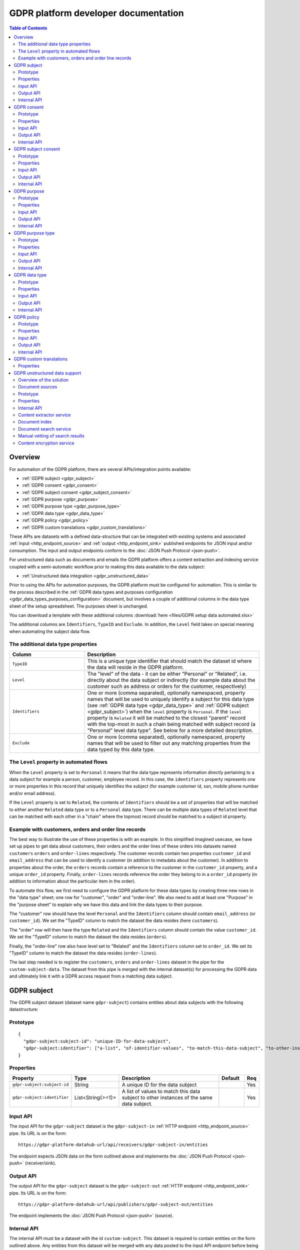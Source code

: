 .. _gdpr_platform_developer_docs:

=====================================
GDPR platform developer documentation
=====================================

.. contents:: Table of Contents
   :depth: 2
   :local:

Overview
========

For automation of the GDPR platform, there are several APIs/integration points available:

* :ref:`GDPR subject <gdpr_subject>`
* :ref:`GDPR consent <gdpr_consent>`
* :ref:`GDPR subject consent <gdpr_subject_consent>`
* :ref:`GDPR purpose <gdpr_purpose>`
* :ref:`GDPR purpose type <gdpr_purpose_type>`
* :ref:`GDPR data type <gdpr_data_type>`
* :ref:`GDPR policy <gdpr_policy>`
* :ref:`GDPR custom translations <gdpr_custom_translations>`

These APIs are datasets with a defined data-structure that can be integrated with existing systems and associated
:ref:`input <http_endpoint_source>` and :ref:`output <http_endpoint_sink>` published endpoints for JSON input
and/or consumption. The input and output endpoints conform to the :doc:`JSON Push Protocol <json-push>`.

For unstructured data such as documents and emails the GDPR platform offers a content extraction and
indexing service coupled with a semi-automatic workflow prior to making this data available to the data subject:

* :ref:`Unstructured data integration <gdpr_unstructured_data>`

Prior to using the APIs for automation purposes, the GDPR platform must be configured for automation. This is
similar to the process described in the :ref:`GDPR data types and purposes configuration <gdpr_data_types_purposes_configuration>` document, but involves
a couple of additional columns in the data type sheet of the setup spreadsheet. The purposes sheet is unchanged.

You can download a template with these additional columns :download:`here <files/GDPR setup data automated.xlsx>`

The additional columns are ``Identifiers``, ``TypeID`` and ``Exclude``. In addition, the ``Level`` field takes on special
meaning when automating the subject data flow.

The additional data type properties
^^^^^^^^^^^^^^^^^^^^^^^^^^^^^^^^^^^

.. list-table::
   :header-rows: 1
   :widths: 30, 70

   * - Column
     - Description

   * - ``TypeID``
     - This is a unique type identifier that should match the dataset id where the data will reside in the GDPR
       platform.

   * - ``Level``
     - The "level" of the data - it can be either "Personal" or "Related", i.e. directly about the data subject or
       indirectly (for example data about the customer such as address or orders for the customer, respectively)

   * - ``Identifiers``
     - One or more (comma separated), optionally namespaced, property names that will be used to uniquely identify
       a subject for this data type (see :ref:`GDPR data type <gdpr_data_type>` and :ref:`GDPR subject <gdpr_subject>`)
       when the ``level`` property is ``Personal``. If the ``level`` property is ``Related`` it will be matched to the
       closest "parent" record with the top-most in such a chain being matched with subject record (a "Personal" level
       data type". See below for a more detailed description.

   * - ``Exclude``
     - One or more (comma separated), optionally namespaced, property names that will be used to filter out any
       matching properties from the data typed by this data type.

The ``Level`` property in automated flows
^^^^^^^^^^^^^^^^^^^^^^^^^^^^^^^^^^^^^^^^^

When the ``Level`` property is set to ``Personal`` it means that the data type represents information directly
pertaining to a data subject for example a person, customer, employee record. In this case, the ``identifiers`` property
represents one or more properties in this record that uniquely identifies the subject (for example customer id, ssn,
mobile phone number and/or email address).

If the ``Level`` property is set to ``Related``, the contents of ``Identifiers`` should be a set of properties that will
be matched to either another ``Related`` data type or to a ``Personal`` data type. There can be multiple data types
of ``Related`` level that can be matched with each other in a "chain" where the topmost record should be matched to a
subject id property.

Example with customers, orders and order line records
^^^^^^^^^^^^^^^^^^^^^^^^^^^^^^^^^^^^^^^^^^^^^^^^^^^^^

The best way to illustrate the use of these properties is with an example. In this simplified imagined usecase, we have set up
pipes to get data about customers, their orders and the order lines of these orders into datasets named ``customers``
``orders`` and ``order-lines`` respectively. The customer records contain two properties ``customer_id`` and ``email_address``
that can be used to identify a customer (in addition to metadata about the customer). In addition to properties about the order,
the ``orders`` records contain a reference to the customer in the ``customer_id`` property, and a unique ``order_id`` property.
Finally, ``order-lines`` records reference the order they belong to in a ``order_id`` property (in addition to information
about the particular item in the order).

To automate this flow, we first need to configure the GDPR platform for these data types by creating three new rows in the
"data type" sheet; one row for "customer", "order" and "order-line". We also need to add at least one "Purpose" in the
"purpose sheet" to explain why we have this data and link the data types to their purpose.

The "customer" row should have the level ``Personal`` and the ``Identifiers`` column should contain ``email_address`` (or
``customer_id``). We set the "TypeID" column to match the dataset the data resides (here ``customers``).

The "order" row will then have the type ``Related`` and the ``Identifiers`` column should contain the value ``customer_id``.
We set the "TypeID" column to match the dataset the data resides (``orders``).

Finally, the "order-line" row also have level set to "Related" and the ``Identifiers`` column set to ``order_id``.
We set its "TypeID" column to match the dataset the data resides (``order-lines``).

The last step needed is to register the ``customers``, ``orders`` and ``order-lines`` dataset in the pipe for the
``custom-subject-data``. The dataset from this pipe is merged with the internal dataset(s) for processing the GDPR data
and ultimately link it with a GDPR access request from a matching data subject.

.. _gdpr_subject:

GDPR subject
============

The GDPR subject dataset (dataset name ``gdpr-subject``) contains entities about data subjects with the following datastructure:

Prototype
^^^^^^^^^

::

    {
      "gdpr-subject:subject-id": "unique-ID-for-data-subject",
      "gdpr-subject:identifier": ["a-list", "of-identifier-values", "to-match-this-data-subject", "to-other-instances"]
    }


Properties
^^^^^^^^^^

.. list-table::
   :header-rows: 1
   :widths: 10, 10, 60, 10, 3

   * - Property
     - Type
     - Description
     - Default
     - Req

   * - ``gdpr-subject:subject-id``
     - String
     - A unique ID for the data subject
     -
     - Yes

   * - ``gdpr-subject:identifier``
     - List<String{>=1}>
     - A list of values to match this data subject to other instances of the same data subject.
     -
     - Yes

Input API
^^^^^^^^^

The input API for the ``gdpr-subject`` dataset is the ``gdpr-subject-in`` :ref:`HTTP endpoint <http_endpoint_source>` pipe.
Its URL is on the form:

::

    https://gdpr-platform-datahub-url/api/receivers/gdpr-subject-in/entities

The endpoint expects JSON data on the form outlined above and implements the :doc:`JSON Push Protocol <json-push>` (receiver/sink).

Output API
^^^^^^^^^^

The output API for the ``gdpr-subject`` dataset is the ``gdpr-subject-out`` :ref:`HTTP endpoint <http_endpoint_sink>` pipe.
Its URL is on the form:

::

    https://gdpr-platform-datahub-url/api/publishers/gdpr-subject-out/entities

The endpoint implements the :doc:`JSON Push Protocol <json-push>` (source).

.. _gdpr_subject_internal_api:

Internal API
^^^^^^^^^^^^

The internal API must be a dataset with the id ``custom-subject``. This dataset is required to contain entities on the
form outlined above. Any entities from this dataset will be merged with any data posted to the input API endpoint
before being stored in the ``gdpr-subject`` dataset. The entites in this dataset are available externally through
the output API pipe.

.. _gdpr_consent:

GDPR consent
============

The GDPR consent dataset (dataset name ``gdpr-consent``) contains entities with information about consent purposes with the following datastructure:

Prototype
^^^^^^^^^

::

    {
      "gdpr-consent:consent-id": "unique-ID-for-the-consent",
      "gdpr-consent:version": "version-code",
      "gdpr-consent:lang": "iso-lang-code",
      "gdpr-consent:title": "A descriptive title for the consent definition",
      "gdpr-consent:consent-request": "The YES/NO question to the data subject",
      "gdpr-consent:valid-from": "2018-05-25T00:00:00.001Z",
      "gdpr-consent:valid-to": "2018-05-25T00:00:00.001Z",
      "gdpr-consent:description": "Details about the consent request",
      "gdpr-consent:data-source": "How did you obtain the data connected to this processing activity",
      "gdpr-consent:data-target": "Who are you sending the data to",
      "gdpr-consent:business-process": "What business process is the processing activity connected to",
      "gdpr-consent:policy-id": "unique-ID-of-a-policy-defined-in-the-GDPR-platform",
      "gdpr-consent:policy-link": "https://a.link.to/policy-document"
    }

Properties
^^^^^^^^^^

.. list-table::
   :header-rows: 1
   :widths: 10, 10, 60, 10, 3

   * - Property
     - Type
     - Description
     - Default
     - Req

   * - ``gdpr-consent:consent-id``
     - String
     - A unique IDs for the consent
     -
     - Yes

   * - ``gdpr-consent:version``
     - String
     - A code specifying the version of this consent
     -
     - Yes

   * - ``gdpr-consent:lang``
     - String
     - A ISO code specifying the language of the consent version (for example "en" or "en-GB").
       It is a concatenation of the two-letter ISO 639 language code with the two letter ISO 3166 country code,
       using a hyphen (``"-"``) character as a separator. The ISO 3166 part is optional.
     -
     - Yes

   * - ``gdpr-consent:title``
     - String
     - A descriptive title for the consent definition
     -
     - Yes

   * - ``gdpr-consent:consent-request``
     - String
     - The YES/NO question to the data subject
     -
     - Yes

   * - ``gdpr-consent:valid-from``
     - String
     - A datetime string in ISO 8601 format that specifies what time this purpose definition is valid from (optional)
     -
     -

   * - ``gdpr-consent:valid-to``
     - String
     - A datetime string in ISO 8601 format that specifies how long this purpose definition is valid (optional)
     -
     -

   * - ``gdpr-consent:description``
     - String
     - Details about the consent request
     -
     - Yes

   * - ``gdpr-consent:data-source``
     - String
     - How did you obtain the data connected to this processing activity
     -
     - Yes

   * - ``gdpr-consent:data-target``
     - String
     - Who are you sending the data to
     -
     - Yes

   * - ``gdpr-consent:business-process``
     - String
     - What business process is the processing activity connected to (optional)
     -
     -

   * - ``gdpr-consent:policy-id``
     - String
     - A unique ID of a policy defined in the GDPR platform (optional)
     -
     -

   * - ``gdpr-consent:policy-link``
     - String
     - A URL to a policy document (optional)
     -
     -

Input API
^^^^^^^^^

The input API for the ``gdpr-consent`` dataset is the ``gdpr-consent-in`` :ref:`HTTP endpoint <http_endpoint_source>` pipe.
Its URL is on the form:

::

    https://gdpr-platform-datahub-url/api/receivers/gdpr-consent-in/entities

The endpoint expects JSON data on the form outlined above and implements the :doc:`JSON Push Protocol <json-push>` (receiver/sink).

Output API
^^^^^^^^^^

The output API for the ``gdpr-consent`` dataset is the ``gdpr-consent-out`` :ref:`HTTP endpoint <http_endpoint_sink>` pipe.
Its URL is on the form:

::

    https://gdpr-platform-datahub-url/api/publishers/gdpr-consent-out/entities

The endpoint implements the :doc:`JSON Push Protocol <json-push>` (source).

Internal API
^^^^^^^^^^^^

The internal API must be a dataset with the id ``custom-consent``. This dataset is required to contain entities on the
form outlined above. Any entities from this dataset will be merged with any data posted to the input API endpoint
before being stored in the ``gdpr-consent`` dataset. The entites in this dataset are available externally through
the output API pipe.

.. _gdpr_subject_consent:

GDPR subject consent
====================

The GDPR subject consent dataset (dataset name ``gdpr-subject-consent``) is used to record the consent choices for each
data subject. It contains entities with the following datastructure:

Prototype
^^^^^^^^^

::

    {
      "gdpr-subject-consent:data-subject-id": "unique-ID-for-data-subject",
      "gdpr-subject-consent:consent-id": "unique-ID-for-the-consent",
      "gdpr-subject-consent:consented": false,
      "gdpr-subject-consent:valid-from": "2018-05-25T00:00:00.001Z",
      "gdpr-subject-consent:consent-source-id": "unique-ID-for-the-system-used-to-collect-the-consent",
      "gdpr-subject-consent:consent-source-description": "A description of how the consent was obtained"
    }


Properties
^^^^^^^^^^

.. list-table::
   :header-rows: 1
   :widths: 10, 10, 60, 10, 3

   * - Property
     - Type
     - Description
     - Default
     - Req

   * - ``gdpr-subject-consent:data-subject-id``
     - String
     - A unique ID for the data subject
     -
     - Yes

   * - ``gdpr-subject-consent:consent-id``
     - String
     - A uniqe ID for the consent
     -
     - Yes

   * - ``gdpr-subject-consent:consented``
     - Boolean
     - A boolean flag to indicate if the consent is affirmative or not (``true`` or ``false``)
     -
     - Yes

   * - ``gdpr-consent:valid-from``
     - String
     - A datetime string in ISO 8601 format for when the consent selection was made
     -
     -  Yes

   * - ``gdpr-subject-consent:consent-source-id``
     - String
     - A unique ID for the system used to collect the consent (optional)
     -
     -

   * - ``gdpr-subject-consent:consent-source-description``
     - String
     - A description of how the consent was obtained (optional)
     -
     -

Input API
^^^^^^^^^

The input API for the ``gdpr-subject-consent`` dataset is the ``gdpr-subject-consent-in`` :ref:`HTTP endpoint <http_endpoint_source>` pipe.
Its URL is on the form:

::

    https://gdpr-platform-datahub-url/api/receivers/gdpr-subject-consent-in/entities

The endpoint expects JSON data on the form outlined above and implements the :doc:`JSON Push Protocol <json-push>` (receiver/sink).

Output API
^^^^^^^^^^

The output API for the ``gdpr-subject-consent`` dataset is the ``gdpr-subject-consent-out`` :ref:`HTTP endpoint <http_endpoint_sink>` pipe.
Its URL is on the form:

::

    https://gdpr-platform-datahub-url/api/publishers/gdpr-subject-consent-out/entities

The endpoint implements the :doc:`JSON Push Protocol <json-push>` (source).

Internal API
^^^^^^^^^^^^

The internal API must be a dataset with the id ``custom-subject-consent``. This dataset is required to contain entities on the
form outlined above. Any entities from this dataset will be merged with any data posted to the input API endpoint
before being stored in the ``gdpr-subject-consent`` dataset. The entites in this dataset are available externally through
the output API pipe.

.. _gdpr_purpose:

GDPR purpose
============

The GDPR purpose dataset (dataset name ``gdpr-purpose``) is used to record the purposes for which your organisation
is collecting data. It contains entities with the following datastructure:

Prototype
^^^^^^^^^

::

   {
     "gdpr-purpose:purpose-id": "unique-ID-for-the-purpose",
     "gdpr-purpose:version": "version-code",
     "gdpr-purpose:lang": "lang-code",
     "gdpr-purpose:title": "A descriptive title to the purpose definition",
     "gdpr-purpose:purpose-type-id": "The type of purpose (consent, contract, legal-obligation, vital-interest, public-interest, official-authority, legitimate-interest)",
     "gdpr-purpose:detail": "The detail about the purpose",
     "gdpr-purpose:valid-to": "2018-05-25T00:00:00.001Z",
     "gdpr-purpose:description": "Details about the purpose request",
     "gdpr-purpose:data-source": "How did you obtain the data connected to this processing activity",
     "gdpr-purpose:data-target": "Who are you sending the data to",
     "gdpr-purpose:business-process": "What business process is the processing activity connected to",
     "gdpr-purpose:policy-id": "unique-ID-of-a-policy-defined-in-the-GDPR-platform",
     "gdpr-purpose:policy-link": "https://a.link.to/policy-document"
   }

Properties
^^^^^^^^^^

.. list-table::
   :header-rows: 1
   :widths: 10, 10, 60, 10, 3

   * - Property
     - Type
     - Description
     - Default
     - Req

   * - ``gdpr-purpose:purpose-id``
     - String
     - A unique ID for the purpose
     -
     - Yes

   * - ``gdpr-purpose:version``
     - String
     - A code specifying the version of this purpose
     -
     - Yes

   * - ``gdpr-purpose:lang``
     - String
     - A ISO code specifying the language of the purpose (for example "en" or "en-GB").
       It is a concatenation of the two-letter ISO 639 language code with the two letter ISO 3166 country code,
       using a hyphen (``"-"``) character as a separator. The ISO 3166 part is optional.
     -
     - Yes

   * - ``gdpr-purpose:title``
     - String
     - A descriptive title to the purpose definition
     -
     - Yes

   * - ``gdpr-purpose:purpose-type-id``
     - Enum<String>
     - The type of purpose. Valid values are one of:

        * ``"consent"``
        * ``"contract"``
        * ``"legal-obligation"``
        * ``"vital-interest"``
        * ``"public-interest"``
        * ``"official-authority"``
        * ``"legitimate-interest"``
     -
     - Yes

   * - ``gdpr-purpose:valid-from``
     - String
     - A datetime string in ISO 8601 format that specifies how long this purpose definition is valid
     -
     -

   * - ``gdpr-purpose:description``
     - String
     - Details about the purpose request
     -
     - Yes

   * - ``gdpr-purpose:data-source``
     - String
     - How did you obtain the data connected to this processing activity
     -
     - Yes

   * - ``gdpr-purpose:data-target``
     - String
     - Who are you sending the data to
     -
     - Yes

   * - ``gdpr-purpose:business-process``
     - String
     - What business process is the processing activity connected to (optional)
     -
     -

   * - ``gdpr-purpose:policy-id``
     - String
     - A unique ID of a policy defined in the GDPR platform (optional)
     -
     -

   * - ``gdpr-purpose:policy-link``
     - String
     - A URL to a policy document (optional)
     -
     -

Input API
^^^^^^^^^

The input API for the ``gdpr-purpose`` dataset is the ``gdpr-purpose-in`` :ref:`HTTP endpoint <http_endpoint_source>` pipe.
Its URL is on the form:

::

    https://gdpr-platform-datahub-url/api/receivers/gdpr-purpose-in/entities

The endpoint expects JSON data on the form outlined above and implements the :doc:`JSON Push Protocol <json-push>` (receiver/sink).

Output API
^^^^^^^^^^

The output API for the ``gdpr-purpose`` dataset is the ``gdpr-purpose-out`` :ref:`HTTP endpoint <http_endpoint_sink>` pipe.
Its URL is on the form:

::

    https://gdpr-platform-datahub-url/api/publishers/gdpr-purpose-out/entities

The endpoint implements the :doc:`JSON Push Protocol <json-push>` (source).

Internal API
^^^^^^^^^^^^

The internal API must be a dataset with the id ``custom-purpose``. This dataset is required to contain entities on the
form outlined above. Any entities from this dataset will be merged with any data posted to the input API endpoint
before being stored in the ``gdpr-purpose`` dataset. The entites in this dataset are available externally through
the output API pipe.

.. _gdpr_purpose_type:

GDPR purpose type
=================

The GDPR purpose type dataset (dataset name ``gdpr-purpose-type``) is used to record the types of purposes for which your organisation
is collecting data. It contains entities with the following datastructure:

Prototype
^^^^^^^^^

::

   {
     "gdpr-purpose-type:purpose-type-id": "unique-ID-for-the-purpose-type",
     "gdpr-purpose-type:lang": "lang-code",
     "gdpr-purpose-type:title": "A descriptive title to the purpose-type definition",
     "gdpr-purpose-type:description": "Description of the purpose-type",
     "gdpr-purpose-type:legal-link": "https://a.link.to/legal-document"
   }


Properties
^^^^^^^^^^

.. list-table::
   :header-rows: 1
   :widths: 10, 10, 60, 10, 3

   * - Property
     - Type
     - Description
     - Default
     - Req

   * - ``gdpr-purpose-type:purpose-type-id``
     - String
     - A unique ID for the purpose-type
     -
     - Yes

   * - ``gdpr-purpose-type:lang``
     - String
     - A ISO code specifying the language of the purpose type (for example "en" or "en-GB").
       It is a concatenation of the two-letter ISO 639 language code with the two letter ISO 3166 country code,
       using a hyphen (``"-"``) character as a separator. The ISO 3166 part is optional.
     -
     - Yes

   * - ``gdpr-purpose-type:description``
     - String
     - Description of the purpose-type (optional)
     -
     -

   * - ``gdpr-purpose-type:policy-link``
     - String
     - A URL to a legal document (optional)
     -
     -

Input API
^^^^^^^^^

The input API for the ``gdpr-purpose-type`` dataset is the ``gdpr-purpose-in`` :ref:`HTTP endpoint <http_endpoint_source>` pipe.
Its URL is on the form:

::

    https://gdpr-platform-datahub-url/api/receivers/gdpr-purpose-type-in/entities

The endpoint expects JSON data on the form outlined above and implements the :doc:`JSON Push Protocol <json-push>` (receiver/sink).

Output API
^^^^^^^^^^

The output API for the ``gdpr-purpose-type`` dataset is the ``gdpr-purpose-type-out`` :ref:`HTTP endpoint <http_endpoint_sink>` pipe.
Its URL is on the form:

::

    https://gdpr-platform-datahub-url/api/publishers/gdpr-purpose-out/entities

The endpoint implements the :doc:`JSON Push Protocol <json-push>` (source).

Internal API
^^^^^^^^^^^^

The internal API must be a dataset with the id ``custom-purpose-type``. This dataset is required to contain entities on the
form outlined above. Any entities from this dataset will be merged with any data posted to the input API endpoint
before being stored in the ``gdpr-purpose-type`` dataset. If the ``custom-purpose-type`` and ``gdpr-purpose-type-in`` dataset
contain the same entity (i.e. with the same ``purpose-type-id``), the newest version will be chosen.

The entites in this dataset are available externally through the output API pipe.


.. _gdpr_data_type:

GDPR data type
==============

The GDPR data type dataset (dataset name ``gdpr-data-type``) is used to record the types of data your organisation
is collecting. It contains entities with the following datastructure:

Prototype
^^^^^^^^^

::

   {
     "gdpr-data-type:data-type-id": "unique-ID-for-the-data-type",
     "gdpr-data-type:level": "identificator-for-privacy-level-of-the-data",
     "gdpr-data-type:description": "A default description of the data type",
     "gdpr-data-type:en-description": "A description of the data type, using language code ``en``",
     "gdpr-data-type:xx-description": "A description of the data type, using language code ``xx``",
     "gdpr-data-type:xx-YY-description": "A description of the data type, using language code ``xx-YY``",
     "gdpr-data-type:system-id": "ID-for-the-system-containg-the-data",
     "gdpr-data-type:purpose-id": ["A list of", "purposes", "applying to", "this data type"],
     "gdpr-data-type:contact": "some.body@somewhere.com"
   }

Properties
^^^^^^^^^^

.. list-table::
   :header-rows: 1
   :widths: 10, 10, 60, 10, 3

   * - Property
     - Type
     - Description
     - Default
     - Req

   * - ``gdpr-data-type:data-type-id``
     - String
     - A unique ID for the data-type
     -
     - Yes

   * - ``gdpr-data-type:level``
     - Enum<String>
     - An identificator for the privacy level of the data. Valid values are one of:

        * ``"sensitive"``
        * ``"personal"``
        * ``"related"``
     -
     - Yes

   * - ``gdpr-data-type:description``
     - String
     - A default description of the data type (no language qualification)
     -
     - Yes

   * - ``gdpr-data-type:description-en``
     - String
     - A description of the data type for the english language (optional)
     -
     -

   * - ``gdpr-data-type:description-xx-YY``
     - String
     - A description of the data type for the language ``xx`` using the country variant ``YY``. For example ``en-GB`` (optional).
     -
     -

   * - ``gdpr-data-type:system-id``
     - String
     - A ID for the system containg the data (optional)
     -
     -

   * - ``gdpr-data-type:purpose-id``
     - List<String>
     - A list of purposes (purpose ids) applying to this data type (optional)
     -
     -

   * - ``gdpr-data-type:contact``
     - String
     - A mail address for the responsible contact for this data type (optional)
     -
     -

Input API
^^^^^^^^^

The input API for the ``gdpr-data-type`` dataset is the ``gdpr-data-type-in`` :ref:`HTTP endpoint <http_endpoint_source>` pipe.
Its URL is on the form:

::

    https://gdpr-platform-datahub-url/api/receivers/gdpr-data-type-in/entities

The endpoint expects JSON data on the form outlined above and implements the :doc:`JSON Push Protocol <json-push>` (receiver/sink).

Output API
^^^^^^^^^^

The output API for the ``gdpr-data-type`` dataset is the ``gdpr-data-type-out`` :ref:`HTTP endpoint <http_endpoint_sink>` pipe.
Its URL is on the form:

::

    https://gdpr-platform-datahub-url/api/publishers/gdpr-data-type-out/entities

The endpoint implements the :doc:`JSON Push Protocol <json-push>` (source).

Internal API
^^^^^^^^^^^^

The internal API must be a dataset with the id ``custom-data-type``. This dataset is required to contain entities on the
form outlined above. Any entities from this dataset will be merged with any data posted to the input API endpoint
before being stored in the ``gdpr-data-type`` dataset. The entites in this dataset are available externally through
the output API pipe.

.. _gdpr_policy:

GDPR policy
===========

The GDPR policy dataset (dataset name ``gdpr-policy``) is used to record the types of policies for your organisation.
It contains entities with the following datastructure:

Prototype
^^^^^^^^^

::

   {
     "gdpr-policy:policy-id": "unique-ID-for-the-policy",
     "gdpr-policy:version": "version-code",
     "gdpr-policy:lang": "iso-code",
     "gdpr-policy:title": "A descriptive title for the policy",
     "gdpr-policy:description": "Details about the policy",
     "gdpr-policy:link": "https://a.link.to/policy-document",
     "gdpr-policy:markup": "<HTML markup for the policy/>",
     "gdpr-policy:valid-from": "2018-05-25T00:00:00.001Z",
     "gdpr-policy:valid-to": "2018-05-25T00:00:00.001Z"
   }

Properties
^^^^^^^^^^

.. list-table::
   :header-rows: 1
   :widths: 10, 10, 60, 10, 3

   * - Property
     - Type
     - Description
     - Default
     - Req

   * - ``gdpr-policy:policy-id``
     - String
     - A unique ID for the policy
     -
     - Yes

   * - ``gdpr-policy:version``
     - String
     - A code specifying the version of this policy
     -
     - Yes

   * - ``gdpr-policy:lang``
     - String
     - A ISO code specifying the language of the policy definition (for example "en" or "en-GB").
       It is a concatenation of the two-letter ISO 639 language code with the two letter ISO 3166 country code,
       using a hyphen (``"-"``) character as a separator. The ISO 3166 part is optional.
     -
     - Yes

   * - ``gdpr-policy:title``
     - String
     - A descriptive title for the policy
     -
     - Yes

   * - ``gdpr-policy:description``
     - String
     - A description of the policy
     -
     - Yes

   * - ``gdpr-policy:link``
     - String
     - A URL to a policy document (optional)
     -
     -

   * - ``gdpr-policy:markup``
     - String
     - HTML markup for the policy (optional)
     -
     -

   * - ``gdpr-policy:valid-from``
     - String
     - A datetime string in ISO 8601 format that specifies what time this policy is valid from (optional)
     -
     -

   * - ``gdpr-policy:valid-to``
     - String
     - A datetime string in ISO 8601 format that specifies how long this policy is valid (optional)
     -
     -

Input API
^^^^^^^^^

The input API for the ``gdpr-policy`` dataset is the ``gdpr-policy-in`` :ref:`HTTP endpoint <http_endpoint_source>` pipe.
Its URL is on the form:

::

    https://gdpr-platform-datahub-url/api/receivers/gdpr-policy-in/entities

The endpoint expects JSON data on the form outlined above and implements the :doc:`JSON Push Protocol <json-push>` (receiver/sink).

Output API
^^^^^^^^^^

The output API for the ``gdpr-policy`` dataset is the ``gdpr-policy-out`` :ref:`HTTP endpoint <http_endpoint_sink>` pipe.
Its URL is on the form:

::

    https://gdpr-platform-datahub-url/api/publishers/gdpr-policy-out/entities

The endpoint implements the :doc:`JSON Push Protocol <json-push>` (source).

Internal API
^^^^^^^^^^^^

The internal API must be a dataset with the id ``custom-policy``. This dataset is required to contain entities on the
form outlined above. Any entities from this dataset will be merged with any data posted to the input API endpoint
before being stored in the ``gdpr-policy`` dataset. The entites in this dataset are available externally through
the output API pipe.

.. _gdpr_custom_translations:

GDPR custom translations
========================

The text contents of SMS, email messages and some other static strings used in dynamic content generation in the
GDPR plattform exists as data in the data hub.

These text can be customized using the :ref:`Translation GUI<gdpr_custom_text_and_translation>`.

The :ref:`GUI<gdpr_custom_text_and_translation>` is almost always the preferable way of editing the strings, but if you for some reason need to customize the strings programatically, you can do that by editing the configuration of the pipe called ``custom-translations``.
The pipe has an embedded source with entities containing translation information for a certain set of predefined
keys. The structure of each of the entities in the embedded source is on the form:


::

    {
        "_id": "translation-item-key",
        "translations": {
            "iso-code": {
                "property-id": "Translation text here",
                "other-property-id": "Other translation text here",
            },
            "other-iso-code": {
                "property-id": "Other language translation text here",
                "other-property-id": "Other language translation text for other-property-id here"
            }
            ..
        }
    }


The ``iso-code`` should be a ISO language code on the form ``en`` or ``en-us``, and the actual property keys will
wary from item to item.

Description of the translation item keys:

Properties
^^^^^^^^^^

.. list-table::
   :header-rows: 1
   :widths: 30, 70

   * - Key
     - Description

   * - ``gdpr_welcome_text``
     - This entity represents the text used by the "Welcome" screen in the GDPR Data Access portal.

   * - ``access_request_mail``
     - This entity represents the text used to send emails to accounts registered as being responsible for a particular
       GDPR data type in the setup excel sheet. It is sent whenever a new GDPR Access Request is received from the
       GDPR Data Access portal.

   * - ``access_request_delete_mail``
     - This entity represents the text used to send emails to accounts registered as being responsible for a particular
       GDPR data type in the setup excel sheet. It is sent whenever a new GDPR Delete Request is received from the
       GDPR Data Access portal.

   * - ``change_request_mail``
     - This entity represents the text used to send emails to accounts registered as being responsible for a particular
       GDPR data type in the setup excel sheet. It is sent whenever a new GDPR Access Request for changing registered data
       is received from the GDPR Data Access portal.

   * - ``subject_data_available_mail``
     - This entity represents the text used to send emails to a GDPR data subject that has previously requested data
       via a GDPR Access Request. It is sent whenever someone responsible for a GDPR data type has filled out and
       uploaded collected data in the data upload excel spread sheet (previously generated by the GDPR access request) or
       if the data subject flow is fully automated it is sent when the access request is received. There is a default delay of
       30 minutes on these messages.

   * - ``subject_data_available_sms``
     - This entity represents the text used to send SMSs to a GDPR data subject that has previously requested data
       via a GDPR Access Request. It is sent whenever someone responsible for a GDPR data type has filled out and
       uploaded collected data in the data upload excel spread sheet (previously generated by the GDPR access request) or
       if the data subject flow is fully automated it is sent when the access request is received. There is a default delay of
       30 minutes on these messages.

   * - ``access_request_type_title``
     - This entity represents the title of GDPR access request objects in the GDPR data access portal.

   * - ``change_request_type_title``
     - This entity represents the title of GDPR change request objects in the GDPR data access portal.

   * - ``consent_change_request_type_title``
     - This entity represents the title of consent change objects in the GDPR data access portal.


The full list of standard items is (english and norwegian translations are provided by default):

::

    {
      "_id": "gdpr_welcome_text",
      "translations": {
        "en": {
          "rdf:title": "Welcome",
          "rdfs:comment": "The goal of GDPR is transparency of what personal data is kept and what is is used for. This means you have the right to see all data we keep about you, even the data that is not obviosly understandable to you. The purposes of why we keep data should be well described. Please contact us if you have any questions about your data. Use this mail adress: info@sesam.io"
        },
        "no": {
          "rdf:title": "Velkommen",
          "rdfs:comment": "Målet for GDPR er åpenhet rundt hvilke personlige data som er lagret og hva det brukes til. Dette innebærer at du har rett til å se alle data vi har lagret om deg, selv de data som ikke er åpenbart forståelig for deg. Formålet for hvorfor vi har disse dataene skal være tydelig beskrevet. Ta kontakt med oss om du har noen spørsål om dine data. Bruk denne epost addressen: info@sesam.io"
        }
      }
    }, {
      "_id": "access_request_type_title",
      "translations": {
        "en": {
          "rdf:title": "GDPR access request"
        },
        "no": {
          "rdf:title": "GDPR innsynsforespørsel"
        }
      }
    }, {
      "_id": "change_request_type_title",
      "translations": {
        "en": {
          "rdf:title": "GDPR change request"
        },
        "no": {
          "rdf:title": "GDPR endringsforespørsel"
        }
      }
    }, {
      "_id": "consent_change_request_type_title",
      "translations": {
        "en": {
          "rdf:title": "Consent changed"
        },
        "no": {
          "rdf:title": "Endret samtykke"
        }
      }
    }, {
      "_id": "access_request_mail",
      "translations": {
        "en": {
          "body_template": "A GDPR data access request from {{ contactinfo }} for data that you have been set as responsible for has been submitted to the GDPR portal. <br><br>You can download the Excel file to fill out at <a href=\"$ENV(sesam-portal-gui-url)subscription/$ENV(subscription)/gdpr/access-requests?email={{ contact }}&id={{ requestId }}\"/>here</a>.",
          "subject_template": "GDPR data access request submitted by {{ contactinfo }}",
          "text_body_template": ""
        },
        "no": {
          "body_template": "En GDPR data tilgangsforespørsel fra {{ contactinfo }} som du er oppgitt som ansvarlig for har blitt registrert i GDPR portalen.<br><br>Du kan laste ned en Excel mal som du kan fylle ut <a href=\"$ENV(sesam-portal-gui-url)subscription/$ENV(subscription)/gdpr/access-requests?email={{ contact }}&id={{ requestId }}\"/>her</a>.",
          "subject_template": "GDPR data tilgangsforespørsel mottatt fra {{ contactinfo }}",
          "text_body_template": ""
        }
      }
    }, {
      "_id": "access_request_delete_mail",
      "translations": {
        "en": {
          "body_template": "A GDPR data access request from {{ contactinfo }} for deletion of data that you have been set as responsible for has been submitted to the GDPR portal. <br><br>You can download the Excel file to fill out at <a href=\"$ENV(sesam-portal-gui-url)subscription/$ENV(subscription)/gdpr/access-requests?email={{ contact }}&id={{ requestId }}\"/>here</a>.",
          "subject_template": "GDPR data access data deletion request submitted by {{ contactinfo }}",
          "text_body_template": ""
        },
        "no": {
          "body_template": "En GDPR data sletting forespørsel fra {{ contactinfo }} som du er oppgitt som ansvarlig for har blitt registrert i GDPR portalen.<br><br>Du kan laste ned en Excel mal som du kan fylle ut <a href=\"$ENV(sesam-portal-gui-url)subscription/$ENV(subscription)/gdpr/access-requests?email={{ contact }}&id={{ requestId }}\"/>her</a>.",
          "subject_template": "GDPR data sletting forespørsel mottatt fra {{ contactinfo }}",
          "text_body_template": ""
        }
      }
    }, {
      "_id": "change_request_mail",
      "translations": {
        "en": {
          "body_template": "A GDPR data change request from {{ contactinfo }} for data that you have been set as responsible for has been submitted to the GDPR portal. <br><br>You can download a Excel file with a list of change requests <a href=\"$ENV(sesam-portal-gui-url)subscription/$ENV(subscription)/gdpr/change-requests?email={{ recipients }}\"/>here</a>.",
          "subject_template": "GDPR change request submitted by {{ contactinfo }}",
          "text_body_template": ""
        },
        "no": {
          "body_template": "En GDPR data endringsforespørsel fra {{ contactinfo }} for data som du er oppgitt som ansvarlig for har blitt registrert i GDPR portalen.<br><br>Du kan laste ned en oversikt i Excel format <a href=\"$ENV(sesam-portal-gui-url)subscription/$ENV(subscription)/gdpr/change-requests?email={{ recipients }}\"/>her</a>.",
          "subject_template": "GDPR endringsforespørsel mottatt fra {{ contactinfo }}",
          "text_body_template": ""
        }
      }
    }, {
      "_id": "subject_data_available_mail",
      "translations": {
        "en": {
          "body_template": "Your requested data is now available in the GDPR portal. <br><br>Please log in at <a href=\"$ENV(portal-url)\">GDPR portal</a> to see it.",
          "subject_template": "GDPR data access request results available",
          "text_body_template": ""
        },
        "no": {
          "body_template": "Data du har forespurt er tilgjengelig i GDPR portalen.<br><br>Logg inn i <a href=\"$ENV(portal-url)\">GDPR portalen</a> for å se dem.",
          "subject_template": "GDPR data tilgjengelig",
          "text_body_template": ""
        }
      }
    }, {
      "_id": "subject_data_available_sms",
      "translations": {
        "en": {
          "body_template": "Your requested data is now available in the GDPR portal. Please log in at $ENV(portal-url) to see it."
        },
        "no": {
          "body_template": "Data du har forespurt er tilgjengelig i GDPR portalen. Logg inn i $ENV(portal-url) for å se dem."
        }
      }
    }

When customizing the content for a particular key you should always start with a copy from this official list.
Place the copy into the embedded source's ``entities`` array and either change the texts as needed or add a new
language key to add text for a new language. Please do not change the macros embedded in the text strings
(within ``{{`` and ``}}`` blocks and the ``$ENV(..)`` variables).

After saving the ``custom-translations`` pipe, make sure you press "start" on the pipe to update the GDPR platform
contents. Note that the changes will not affect already emitted notifications or objects - only new ones.

.. _gdpr_unstructured_data:

GDPR unstructured data support
==============================

The API described thus far is suited for structured/tabular data such as data from SQL servers, CSV files and so on.
In practice, an organization will typically also have a lot of subject data in form of unstructured content such as
emails, PDFs and word documents. This data will often contain relevant information pertaining to a GDPR access request.
Searching for relevant documents in email servers, archiving systems, file shares or other unstructured data repositories
can be time consuming and prone to errors of omission. The Sesam GDPR platform supports automating this process.

However, even if we automate the extraction, indexing and search process the last step before making the data (documents)
available to the data subject in the data access portal will need human intervention. The reason for this is due to the
nature of unstructured data; the automated system might misidentify documents ("false positives") or the document contents
may contain private information about other data subjects - i.e. not just information about the data subject in question.

Thus all search matches for a data subject's GDPR access request must be manually vetted first. As a result of this
vetting proxess, the contents delivered to the user may be withheld completely or partly and/or the textual content
replaced by a reduced or redacted version.

Overview of the solution
^^^^^^^^^^^^^^^^^^^^^^^^

The solution consists of several parts:

* Document sources (microservices)
* Internal dataset API
* Content extractor service
* Document index
* Document search service
* Manual vetting of search results
* Content encryption service

Document sources
^^^^^^^^^^^^^^^^

The input to the system is in the form of one or more document sources. Document sources are microservices which
deliver information (metadata) about a particular repository of unstructured data (files), for example a file
system document source or an email document source. It also has the responsibility of providing a HTTP API for
delivering the file itself.

The document source does this by delivering a stream of JSON documents on a particular format. If the output from the
document source is not already in the required form, the pipe reading from this source has the responsibility to transform
the input to match the following form:

Prototype
^^^^^^^^^

::

    {
      "gdpr-data-type:data-type-id": "source-data-type",
      "gdpr-document:document_id": "source-prefix:unique-id-for-document",
      "gdpr-document:extract-content": "~rhttp://address-to-source-microservice:port/where_to_download?file=the_file_binary",
      "gdpr-document:filesize": 123456,
      "gdpr-document:metadata": {"source-specific": "metadata", "properties":"here" },
      "gdpr-document:mime-type": "application/vnd.openxmlformats-officedocument.spreadsheetml.sheet",
      "gdpr-document:original-url": "~rhttp://original-url:port/to_where_to_download?file=the_file_binary"
    }



Properties
^^^^^^^^^^

.. list-table::
   :header-rows: 1
   :widths: 10, 10, 60, 10, 3

   * - Property
     - Type
     - Description
     - Default
     - Req

   * - ``gdpr-data-type:data-type-id``
     - String
     - The data-type ID for the document source. Note that this must match a properly registered GDPR data type in the
       GDPR platform by filling out and uploading the :ref:`GDPR data types and purposes configuration <gdpr_data_types_purposes_configuration>`
       spreadsheet (or using the ``GDPR data type`` API defined earlier in this document).
     -
     - Yes

   * - ``gdpr-document:document_id``
     - String
     - A unique document ID for the document source - it should be prefixed with the ID of the system used
     -
     - Yes

   * - ``gdpr-document:extract-content``
     - String
     - A URL to the document source microservice that produced the data. It should return the binary document data.
       Note that it must NOT require any authentication or authorization. If any is needed, it must proxy this
       to the backend system by itself. It should run in a local network context so it is reachable only by the GDPR
       platform.
     -
     - Yes

   * - ``gdpr-document:metadata``
     - Object
     - An optional dictionary object with metadata properties for the document, it can contain any valid JSON data
     -
     -

   * - ``gdpr-document:filesize``
     - Integer
     - The size in bytes of the document file.
     -
     - Yes

   * - ``gdpr-document:filename``
     - String
     - The filename of the document file (OPTIONAL). Note that if the filename is not provided the GDPR data access portal
       will attempt to generate one based on ``gdpr-document:document_id`` when the file is downloaded by the user.
     -
     -

   * - ``gdpr-document:mime-type``
     - String
     - The mime type of the document.
     -
     - Yes

   * - ``gdpr-document:original-url``
     - String
     - A URL to the original location for the document. It should return the binary document data.
       Note that this URL should challenge for any authentication/authorization needed. The URL must be resolvable
       for any human operator (within the correct network environment) that has the task to vet the document
       search result for a GDPR access request.
     -
     - Yes


See `https://github.com/sesam-community/file-share-service <https://github.com/sesam-community/file-share-service>`_  for
an example of such a service.

Internal API
^^^^^^^^^^^^

The internal API of the unstructured data framework is a dataset with the id ``custom-documents``. This dataset is
required to contain entities on the form outlined above. The associated ``custom-documents`` pipe is a merge pipe with
the complete list of document source datasets that should be used by the indexing service.

Content extractor service
^^^^^^^^^^^^^^^^^^^^^^^^^

The contents of the ``custom-documents`` dataset is fed to the content extractor service. This service will download
the file pointed to by the ``gdpr-document:extract-content`` URL and attempt to extract all text information it can
from the file.

Document index
^^^^^^^^^^^^^^

The extracted textual information is indexed together with the properties outline above (except ``gdpr-document:metadata``)
and put into a search engine/index for indexing. The original file is *not* stored in this process.

Document search service
^^^^^^^^^^^^^^^^^^^^^^^

Whenever a new GDPR access request is created in the GDPR platform, a query is performed against the indexed documents
using the configured subject data properties (email, phone-number, customer id's and so on). The result of this
query, if any, is joined with the original data in ``custom-document`` and stored in the GDPR platform for the
data subject associated with the access request.

It is important to note that there is no automatic re-querying of previous document searches when new documents are added
to the index. The query is a *point-in-time* query and as such reflects the state of the document index at that point
in time. To update the search result, a new GDPR access request must be submitted by the data subject.

Manual vetting of search results
^^^^^^^^^^^^^^^^^^^^^^^^^^^^^^^^

No data is relayed to the GDPR data access portal before a human has vetted this search result. This is done by
downloading :ref:`the data access request excel template <gdpr_data_access_request_template>`.

The spreadsheet will contain one data sheet per document source data type with one row per matching search
result. By downloading and inspecting the files linked to in the spreasheet and editing these rows the human operator
vets the search result. To remove a document the row should be removed. If the file itself should not be delivered to
the data subject, the link in ``gdpr-document:extract-content`` should be removed, and any redacted or partial text
content should be entered into the "text" column for that row. In the same way, metadata can also be edited (or removed)
as needed.

When the vetting process is finished and all data sheets for all data types have been filled out, the spreadsheet should
be uploaded to the GDPR portal, as described in the :ref:`GDPR data access request template <gdpr_data_access_request_template>` section.

Content encryption service
^^^^^^^^^^^^^^^^^^^^^^^^^^

Finally, after the vetted search result have been processed by the GDPR portal, the metadata about the document will be
encrypted using the public key of the data subject and then transmitted to the GDPR data access portal.

Additionally, if there is a ``gdpr-document:extract-content`` property for the document, the file itself will be
downloaded and encrypted before being transmitted to the GDPR data access portal. This "attachment" can then be decrypted
and downloaded as a document/file by the data subject on the client side.

